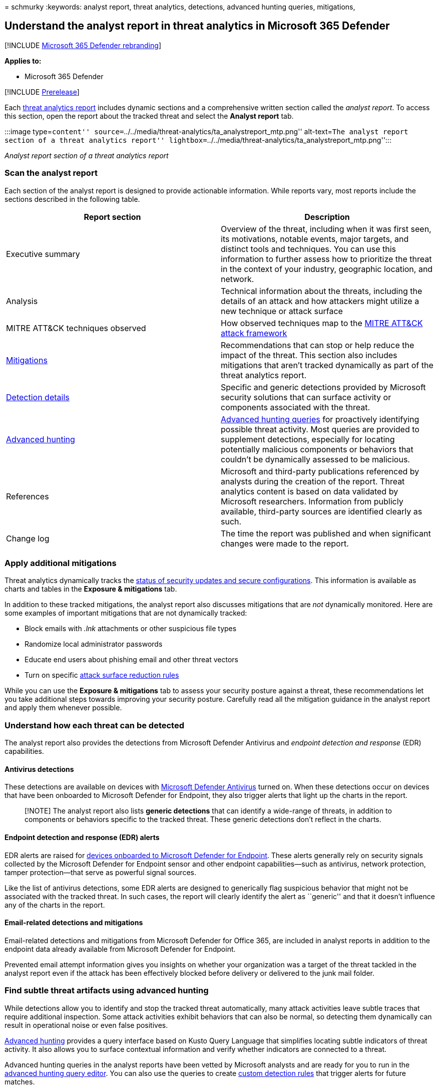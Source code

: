 = 
schmurky
:keywords: analyst report, threat analytics, detections, advanced
hunting queries, mitigations,

== Understand the analyst report in threat analytics in Microsoft 365 Defender

{empty}[!INCLUDE link:../includes/microsoft-defender.md[Microsoft 365
Defender rebranding]]

*Applies to:*

* Microsoft 365 Defender

{empty}[!INCLUDE link:../includes/prerelease.md[Prerelease]]

Each link:threat-analytics.md[threat analytics report] includes dynamic
sections and a comprehensive written section called the _analyst
report_. To access this section, open the report about the tracked
threat and select the *Analyst report* tab.

:::image type=``content''
source=``../../media/threat-analytics/ta_analystreport_mtp.png''
alt-text=``The analyst report section of a threat analytics report''
lightbox=``../../media/threat-analytics/ta_analystreport_mtp.png'':::

_Analyst report section of a threat analytics report_

=== Scan the analyst report

Each section of the analyst report is designed to provide actionable
information. While reports vary, most reports include the sections
described in the following table.

[width="100%",cols="50%,50%",options="header",]
|===
|Report section |Description
|Executive summary |Overview of the threat, including when it was first
seen, its motivations, notable events, major targets, and distinct tools
and techniques. You can use this information to further assess how to
prioritize the threat in the context of your industry, geographic
location, and network.

|Analysis |Technical information about the threats, including the
details of an attack and how attackers might utilize a new technique or
attack surface

|MITRE ATT&CK techniques observed |How observed techniques map to the
https://attack.mitre.org/[MITRE ATT&CK attack framework]

|link:#apply-additional-mitigations[Mitigations] |Recommendations that
can stop or help reduce the impact of the threat. This section also
includes mitigations that aren’t tracked dynamically as part of the
threat analytics report.

|link:#understand-how-each-threat-can-be-detected[Detection details]
|Specific and generic detections provided by Microsoft security
solutions that can surface activity or components associated with the
threat.

|link:#find-subtle-threat-artifacts-using-advanced-hunting[Advanced
hunting] |link:advanced-hunting-overview.md[Advanced hunting queries]
for proactively identifying possible threat activity. Most queries are
provided to supplement detections, especially for locating potentially
malicious components or behaviors that couldn’t be dynamically assessed
to be malicious.

|References |Microsoft and third-party publications referenced by
analysts during the creation of the report. Threat analytics content is
based on data validated by Microsoft researchers. Information from
publicly available, third-party sources are identified clearly as such.

|Change log |The time the report was published and when significant
changes were made to the report.
|===

=== Apply additional mitigations

Threat analytics dynamically tracks the
link:threat-analytics.md#exposure-and-mitigations-review-list-of-mitigations-and-the-status-of-your-devices[status
of security updates and secure configurations]. This information is
available as charts and tables in the *Exposure & mitigations* tab.

In addition to these tracked mitigations, the analyst report also
discusses mitigations that are _not_ dynamically monitored. Here are
some examples of important mitigations that are not dynamically tracked:

* Block emails with _.lnk_ attachments or other suspicious file types
* Randomize local administrator passwords
* Educate end users about phishing email and other threat vectors
* Turn on specific
link:/windows/security/threat-protection/microsoft-defender-atp/attack-surface-reduction[attack
surface reduction rules]

While you can use the *Exposure & mitigations* tab to assess your
security posture against a threat, these recommendations let you take
additional steps towards improving your security posture. Carefully read
all the mitigation guidance in the analyst report and apply them
whenever possible.

=== Understand how each threat can be detected

The analyst report also provides the detections from Microsoft Defender
Antivirus and _endpoint detection and response_ (EDR) capabilities.

==== Antivirus detections

These detections are available on devices with
link:/windows/security/threat-protection/microsoft-defender-antivirus/microsoft-defender-antivirus-in-windows-10[Microsoft
Defender Antivirus] turned on. When these detections occur on devices
that have been onboarded to Microsoft Defender for Endpoint, they also
trigger alerts that light up the charts in the report.

____
[!NOTE] The analyst report also lists *generic detections* that can
identify a wide-range of threats, in addition to components or behaviors
specific to the tracked threat. These generic detections don’t reflect
in the charts.
____

==== Endpoint detection and response (EDR) alerts

EDR alerts are raised for
link:/windows/security/threat-protection/microsoft-defender-atp/onboard-configure[devices
onboarded to Microsoft Defender for Endpoint]. These alerts generally
rely on security signals collected by the Microsoft Defender for
Endpoint sensor and other endpoint capabilities—such as antivirus,
network protection, tamper protection—that serve as powerful signal
sources.

Like the list of antivirus detections, some EDR alerts are designed to
generically flag suspicious behavior that might not be associated with
the tracked threat. In such cases, the report will clearly identify the
alert as ``generic'' and that it doesn’t influence any of the charts in
the report.

==== Email-related detections and mitigations

Email-related detections and mitigations from Microsoft Defender for
Office 365, are included in analyst reports in addition to the endpoint
data already available from Microsoft Defender for Endpoint.

Prevented email attempt information gives you insights on whether your
organization was a target of the threat tackled in the analyst report
even if the attack has been effectively blocked before delivery or
delivered to the junk mail folder.

=== Find subtle threat artifacts using advanced hunting

While detections allow you to identify and stop the tracked threat
automatically, many attack activities leave subtle traces that require
additional inspection. Some attack activities exhibit behaviors that can
also be normal, so detecting them dynamically can result in operational
noise or even false positives.

link:advanced-hunting-overview.md[Advanced hunting] provides a query
interface based on Kusto Query Language that simplifies locating subtle
indicators of threat activity. It also allows you to surface contextual
information and verify whether indicators are connected to a threat.

Advanced hunting queries in the analyst reports have been vetted by
Microsoft analysts and are ready for you to run in the
https://security.microsoft.com/advanced-hunting[advanced hunting query
editor]. You can also use the queries to create
link:custom-detection-rules.md[custom detection rules] that trigger
alerts for future matches.

____
[!NOTE] Threat analytics is also available in
link:/windows/security/threat-protection/microsoft-defender-atp/threat-analytics[Microsoft
Defender for Endpoint]. However, it does not have the data integration
between Microsoft Defender for Office and Microsoft Defender for
Endpoint.
____

=== Related topics

* link:threat-analytics.md[Threat analytics overview]
* link:advanced-hunting-overview.md[Proactively find threats with
advanced hunting]
* link:custom-detection-rules.md[Custom detection rules]
